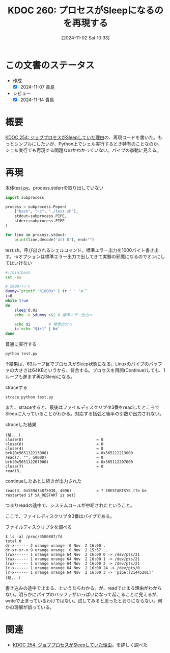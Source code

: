 :properties:
:ID: 20241102T103338
:mtime:    20241114212442
:ctime:    20241102180206
:end:
#+title:      KDOC 260: プロセスがSleepになるのを再現する
#+date:       [2024-11-02 Sat 10:33]
#+filetags:   :wiki:
#+identifier: 20241102T103338

* この文書のステータス
:LOGBOOK:
CLOCK: [2024-11-02 Sat 17:26]--[2024-11-02 Sat 17:51] =>  0:25
CLOCK: [2024-11-02 Sat 16:33]--[2024-11-02 Sat 16:58] =>  0:25
CLOCK: [2024-11-02 Sat 16:05]--[2024-11-02 Sat 16:30] =>  0:25
CLOCK: [2024-11-02 Sat 15:27]--[2024-11-02 Sat 15:52] =>  0:25
CLOCK: [2024-11-02 Sat 12:06]--[2024-11-02 Sat 12:31] =>  0:25
CLOCK: [2024-11-02 Sat 11:27]--[2024-11-02 Sat 11:52] =>  0:25
CLOCK: [2024-11-02 Sat 10:55]--[2024-11-02 Sat 11:20] =>  0:25
:END:
- 作成
  - [X] 2024-11-07 貴島
- レビュー
  - [X] 2024-11-14 貴島

* 概要
[[id:20241017T190613][KDOC 254: ジョブプロセスがSleepしていた理由]]の、再現コードを書いた。もっとシンプルにしたいが、Python上でシェル実行するとき特有のことなのか、シェル実行でも再現する問題なのかわかっていない。パイプの挙動に見える。

* 再現

#+caption: 本体test.py。process.stderrを取り出していない
#+begin_src python
import subprocess

process = subprocess.Popen(
    ["bash", "-c", "./test.sh"],
    stdout=subprocess.PIPE,
    stderr=subprocess.PIPE
)

for line in process.stdout:
    print(line.decode('utf-8'), end="")
#+end_src

#+caption: test.sh。呼び出されるシェルコマンド。標準エラー出力を1000バイト書き出す。-xオプションは標準エラー出力で出してきて実験の邪魔になるのでオンにしてはいけない
#+begin_src bash
  #!/bin/bash
  set -eu

  # 1000バイト
  dummy=`printf "%1000s" | tr ' ' 'a'`
  i=0
  while true
  do
      sleep 0.01
      echo -n $dummy >&2 # 標準エラー出力へ

      echo $i        # 標準出力へ
      i=`echo "$i+1" | bc`
  done
#+end_src

#+caption: 普通に実行する
#+begin_src shell
  python test.py
#+end_src

↑結果は、63ループ目でプロセスがSleep状態になる。Linuxのパイプのバッファの大きさは64KBというから、符合する。プロセスを再開(Continue)しても、1ループも進まず再びSleepになる。

#+caption: straceする
#+begin_src shell
  strace python test.py
#+end_src

また、straceすると、最後はファイルディスクリプタ3番をreadしたところでSleepに入っていることがわかる。対応する括弧と後半の引数が出力されない。

#+caption: straceした結果
#+begin_src
(略...)
close(8)                                = 0
close(6)                                = 0
close(4)                                = 0
brk(0x565112213000)                     = 0x565112213000
read(7, "", 50000)                      = 0
brk(0x565112207000)                     = 0x565112207000
close(7)                                = 0
read(3,
#+end_src

#+caption: continueしたあとに続きが出力された
#+begin_src shell
read(3, 0x559d748f5030, 4096)           = ? ERESTARTSYS (To be restarted if SA_RESTART is set)
#+end_src

つまりreadの途中で、システムコールが中断されたということ。

ここで、ファイルディスクリプタ3番はパイプである。

#+caption: ファイルディスクリプタを調べる
#+begin_src shell
  $ ls -al /proc/3580807/fd
  total 0
  dr-x------ 2 orange orange  0 Nov  2 16:00 .
  dr-xr-xr-x 9 orange orange  0 Nov  2 15:57 ..
  lrwx------ 1 orange orange 64 Nov  2 16:00 0 -> /dev/pts/21
  lrwx------ 1 orange orange 64 Nov  2 16:00 1 -> /dev/pts/21
  lrwx------ 1 orange orange 64 Nov  2 16:00 2 -> /dev/pts/21
  lr-x------ 1 orange orange 64 Nov  2 16:00 24 -> /dev/pts/0
  lr-x------ 1 orange orange 64 Nov  2 16:00 3 -> 'pipe:[21445201]'
  (略...)
#+end_src

書き込みの途中で止まる、というならわかる。が、readで止まる理由がわからない。明らかにパイプのバッファがいっぱいになって起こることに見えるが、writeで止まっているわけではない。試してみると思ったとおりにならない。何かの理解が誤っている。

* 関連
- [[id:20241017T190613][KDOC 254: ジョブプロセスがSleepしていた理由]]。を詳しく調べた
